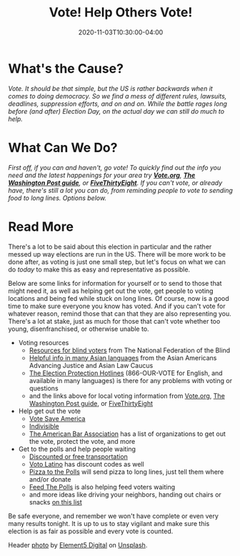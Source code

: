 #+TITLE: Vote! Help Others Vote!
#+DESCRIPTION: The day is finally here, and for all the US election system's flaws, there's still a chance to make the people's voice heard.
#+DATE: 2020-11-03T10:30:00-04:00
#+IMAGE: vote-header.jpg
#+TAGS[]: voting democracy donation local
# +ATTR_HTML: :class article-content

* What's the Cause?
/Vote. It should be that simple, but the US is rather backwards when it comes to doing democracy. So we find a mess of different rules, lawsuits, deadlines, suppression efforts, and on and on. While the battle rages long before (and after) Election Day, on the actual day we can still do much to help./

* What Can We Do?
/First off, if you can and haven't, go vote! To quickly find out the info you need and the latest happenings for your area try *[[https://www.vote.org/][Vote.org]]*, *[[https://www.washingtonpost.com/elections/2020/how-to-vote/][The Washington Post guide]]*, or *[[https://projects.fivethirtyeight.com/how-to-vote-2020/][FiveThirtyEight]]*. If you can't vote, or already have, there's still a lot you can do, from reminding people to vote to sending food to long lines. Options below./

* Read More
There's a lot to be said about this election in particular and the rather messed up way elections are run in the US. There will be more work to be done after, as voting is just one small step, but let's focus on what we can do /today/ to make this as easy and representative as possible.

Below are some links for information for yourself or to send to those that might need it, as well as helping get out the vote, get people to voting locations and being fed while stuck on long lines. Of course, now is a good time to make sure everyone you know has voted. And if you can't vote for whatever reason, remind those that can that they are also representing you. There's a lot at stake, just as much for those that can't vote whether too young, disenfranchised, or otherwise unable to.

+ Voting resources
  - [[https://www.nfb.org/resources/voting-resources][Resources for blind voters]] from The National Federation of the Blind
  - [[https://www.advancingjustice-alc.org/know-your-voting-rights/][Helpful info in many Asian languages]] from the Asian Americans Advancing Justice and Asian Law Caucus
  - [[https://866ourvote.org/][The Election Protection Hotlines]] (866-OUR-VOTE for English, and available in many languages) is there for any problems with voting or questions
  - and the links above for local voting information from [[https://www.vote.org/][Vote.org]], [[https://www.washingtonpost.com/elections/2020/how-to-vote/][The Washington Post guide]], or [[https://projects.fivethirtyeight.com/how-to-vote-2020/][FiveThirtyEight]]

+ Help get out the vote
  - [[https://votesaveamerica.com/more-gotv/][Vote Save America]]
  - [[https://indivisible.org/][Indivisible]]
  - [[https://www.americanbar.org/groups/crsj/publications/human_rights_magazine_home/voting-rights/how-to-help-protect-our-elections-and-get-out-the-vote/][The American Bar Association]] has a list of organizations to get out the vote, protect the vote, and more

+ Get to the polls and help people waiting
  - [[https://news.yahoo.com/people-making-easier-vote-free-215917950.html][Discounted or free transportation]]
  - [[https://votolatino.org/freeride/][Voto Latino]] has discount codes as well
  - [[https://polls.pizza/][Pizza to the Polls]] will send pizza to long lines, just tell them where and/or donate
  - [[https://www.feedthepolls.org/][Feed The Polls]] is also helping feed voters waiting
  - and more ideas like driving your neighbors, handing out chairs or snacks [[https://www.apartmenttherapy.com/how-to-support-voters-on-election-day-36837899][on this list]]

Be safe everyone, and remember we won't have complete or even very many results tonight. It is up to us to stay vigilant and make sure this election is as fair as possible and every vote is counted.

#+ATTR_HTML: :class credits
Header [[https://unsplash.com/photos/ls8Kc0P9hAA][photo]] by [[https://unsplash.com/@element5digital][Element5 Digital]] on [[https://unsplash.com][Unsplash]].
